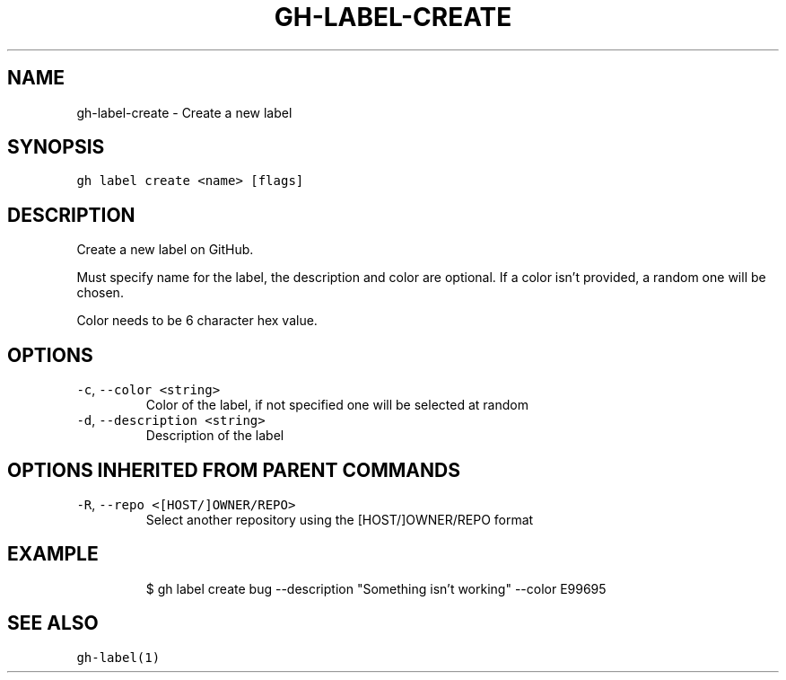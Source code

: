 .nh
.TH "GH-LABEL-CREATE" "1" "Mar 2022" "GitHub CLI 2.7.0" "GitHub CLI manual"

.SH NAME
.PP
gh-label-create - Create a new label


.SH SYNOPSIS
.PP
\fB\fCgh label create <name> [flags]\fR


.SH DESCRIPTION
.PP
Create a new label on GitHub.

.PP
Must specify name for the label, the description and color are optional.
If a color isn't provided, a random one will be chosen.

.PP
Color needs to be 6 character hex value.


.SH OPTIONS
.TP
\fB\fC-c\fR, \fB\fC--color\fR \fB\fC<string>\fR
Color of the label, if not specified one will be selected at random

.TP
\fB\fC-d\fR, \fB\fC--description\fR \fB\fC<string>\fR
Description of the label


.SH OPTIONS INHERITED FROM PARENT COMMANDS
.TP
\fB\fC-R\fR, \fB\fC--repo\fR \fB\fC<[HOST/]OWNER/REPO>\fR
Select another repository using the [HOST/]OWNER/REPO format


.SH EXAMPLE
.PP
.RS

.nf
$ gh label create bug --description "Something isn't working" --color E99695


.fi
.RE


.SH SEE ALSO
.PP
\fB\fCgh-label(1)\fR
